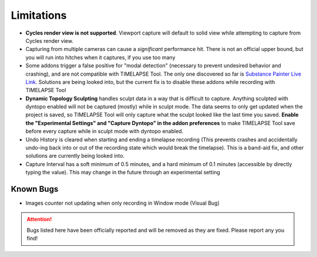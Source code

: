 Limitations
===========
* **Cycles render view is not supported**. Viewport capture will default to solid view while attempting to capture from Cycles render view.
* Capturing from multiple cameras can cause a *significant* performance hit. There is not an official upper bound, but you will run into hitches when it captures, if you use too many
* Some addons trigger a false positive for "modal detection" (necessary to prevent undesired behavior and crashing), and are not compatible with TIMELAPSE Tool. The only one discovered so far is `Substance Painter Live Link <https://xolotlstudio.gumroad.com/l/fTRFN>`_. Solutions are being looked into, but the current fix is to disable these addons while recording with TIMELAPSE Tool
* **Dynamic Topology Sculpting** handles sculpt data in a way that is difficult to capture. Anything sculpted with dyntopo enabled will not be captured (mostly) while in sculpt mode. The data seems to only get updated when the project is saved, so TIMELAPSE Tool will only capture what the sculpt looked like the last time you saved. **Enable the "Experimental Settings" and "Capture Dyntopo" in the addon preferences** to make TIMELAPSE Tool save before every capture while in sculpt mode with dyntopo enabled.
* Undo History is cleared when starting and ending a timelapse recording (This prevents crashes and accidentally undo-ing back into or out of the recording state which would break the timelapse). This is a band-aid fix, and other solutions are currently being looked into.
* Capture Interval has a soft minimum of 0.5 minutes, and a hard minimum of 0.1 minutes (accessible by directly typing the value). This may change in the future through an experimental setting

Known Bugs
----------
* Images counter not updating when only recording in Window mode (Visual Bug)

.. attention::
    Bugs listed here have been officially reported and will be removed as they are fixed. Please report any you find!